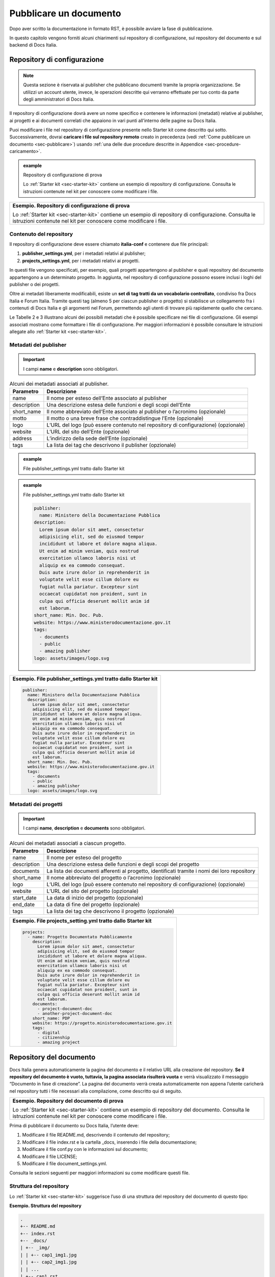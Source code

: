 .. _pubblicare-un-documento:

Pubblicare un documento
=======================

Dopo aver scritto la documentazione in formato RST, è possibile avviare la fase di pubblicazione.

In questo capitolo vengono forniti alcuni chiarimenti sul repository di configurazione, sul repository del documento e sul backend di Docs Italia.

.. _sec-repo-config:

Repository di configurazione
----------------------------

.. note:: 

   Questa sezione è riservata ai publisher che pubblicano documenti tramite la propria organizzazione. Se utilizzi un account utente, invece, le operazioni descritte qui verranno effettuate per tuo conto da parte degli amministratori di Docs Italia.


Il repository di configurazione dovrà avere un nome specifico e contenere le informazioni (metadati) relative al publisher, ai progetti e ai documenti correlati che appaiono in vari punti all’interno delle pagine su Docs Italia.

Puoi modificare i file nel repository di configurazione presente nello Starter kit come descritto qui sotto. Successivamente, dovrai **caricare i file sul repository remoto** creato in precedenza (vedi :ref:`Come pubblicare un documento <sec-pubblicare>`) usando :ref:`una delle due procedure descritte in Appendice <sec-procedure-caricamento>`.

.. admonition:: example
   :class: admonition-example admonition-display-page name-example

   .. role:: admonition-internal-title
      :class: admonition-internal-title

   `Repository di configurazione di prova`:admonition-internal-title:
   
   Lo :ref:`Starter kit <sec-starter-kit>` contiene un esempio di repository di configurazione. Consulta le istruzioni contenute nel kit per conoscere come modificare i file.

+-----------------------------------------------------------------------------------------------------------------------------------------------------------------------------+
| **Esempio. Repository di configurazione di prova**                                                                                                                          |
|                                                                                                                                                                             |
| Lo :ref:`Starter kit <sec-starter-kit>` contiene un esempio di repository di configurazione. Consulta le istruzioni contenute nel kit per conoscere come modificare i file. |
+-----------------------------------------------------------------------------------------------------------------------------------------------------------------------------+

Contenuto del repository
~~~~~~~~~~~~~~~~~~~~~~~~

Il repository di configurazione deve essere chiamato **italia-conf** e contenere due file principali:

1. **publisher_settings.yml**, per i metadati relativi al publisher;

2. **projects_settings.yml**, per i metadati relativi ai progetti.

In questi file vengono specificati, per esempio, quali progetti appartengono al publisher e quali repository del documento appartengono a un determinato progetto. In aggiunta, nel repository di configurazione possono essere inclusi i loghi del publisher o dei progetti.

Oltre ai metadati liberamente modificabili, esiste un **set di tag tratti da un vocabolario controllato**, condiviso fra Docs Italia e Forum Italia. Tramite questi tag (almeno 5 per ciascun publisher o progetto) si stabilisce un collegamento fra i contenuti di Docs Italia e gli argomenti nel Forum, permettendo agli utenti di trovare più rapidamente quello che cercano.

Le Tabelle 2 e 3 illustrano alcuni dei possibili metadati che è possibile specificare nei file di configurazione. Gli esempi associati mostrano come formattare i file di configurazione. Per maggiori informazioni è possibile consultare le istruzioni allegate allo :ref:`Starter kit <sec-starter-kit>`.

Metadati del publisher
~~~~~~~~~~~~~~~~~~~~~~

.. important::

   I campi **name** e **description** sono obbligatori.

.. _meta-pub:

.. table:: Alcuni dei metadati associati al publisher.

   +-------------------------+------------------------------------------------------------------------------------------+
   | **Parametro**           | **Descrizione**                                                                          |
   +=========================+==========================================================================================+
   | name                    | Il nome per esteso dell’Ente associato al publisher                                      |
   +-------------------------+------------------------------------------------------------------------------------------+
   | description             | Una descrizione estesa delle funzioni e degli scopi dell’Ente                            |
   +-------------------------+------------------------------------------------------------------------------------------+
   | short_name              | Il nome abbreviato dell’Ente associato al publisher o l’acronimo (opzionale)             |
   +-------------------------+------------------------------------------------------------------------------------------+
   | motto                   | Il motto o una breve frase che contraddistingue l’Ente (opzionale)                       |
   +-------------------------+------------------------------------------------------------------------------------------+
   | logo                    | L’URL del logo (può essere contenuto nel repository di configurazione) (opzionale)       |
   +-------------------------+------------------------------------------------------------------------------------------+
   | website                 | L’URL del sito dell’Ente (opzionale)                                                     |
   +-------------------------+------------------------------------------------------------------------------------------+
   | address                 | L’indirizzo della sede dell’Ente (opzionale)                                             |
   +-------------------------+------------------------------------------------------------------------------------------+
   | tags                    | La lista dei tag che descrivono il publisher (opzionale)                                 |
   +-------------------------+------------------------------------------------------------------------------------------+

.. admonition:: example
   :class: admonition-example admonition-display-page name-example

   .. role:: admonition-internal-title
      :class: admonition-internal-title

   `File publisher_settings.yml tratto dallo Starter kit`:admonition-internal-title:
   
   .. code-block:: yml
      :linenos:
      
      publisher:                                                      
        name: Ministero della Documentazione Pubblica                
      description:                                                 
        Lorem ipsum dolor sit amet, consectetur                   
        adipisicing elit, sed do eiusmod tempor                   
        incididunt ut labore et dolore magna aliqua.              
        Ut enim ad minim veniam, quis nostrud                       
        exercitation ullamco laboris nisi ut                        
        aliquip ex ea commodo consequat.                            
        Duis aute irure dolor in reprehenderit in                   
        voluptate velit esse cillum dolore eu                       
        fugiat nulla pariatur. Excepteur sint                       
        occaecat cupidatat non proident, sunt in                    
        culpa qui officia deserunt mollit anim id                   
        est laborum.                                                
      short_name: Min. Doc. Pub.                                    
      website: https://www.ministerodocumentazione.gov.it           
      tags:                                                         
        - documents                                                 
        - public                                                    
        - amazing publisher                                         
      logo: assets/images/logo.svg


.. admonition:: example
   :class: admonition-example admonition-display-page name-example

   .. role:: admonition-internal-title
      :class: admonition-internal-title

   `File publisher_settings.yml tratto dallo Starter kit`:admonition-internal-title:
   
   .. code-block:: yml
            
      publisher:                                                      
        name: Ministero della Documentazione Pubblica                
      description:                                                 
        Lorem ipsum dolor sit amet, consectetur                   
        adipisicing elit, sed do eiusmod tempor                   
        incididunt ut labore et dolore magna aliqua.              
        Ut enim ad minim veniam, quis nostrud                       
        exercitation ullamco laboris nisi ut                        
        aliquip ex ea commodo consequat.                            
        Duis aute irure dolor in reprehenderit in                   
        voluptate velit esse cillum dolore eu                       
        fugiat nulla pariatur. Excepteur sint                       
        occaecat cupidatat non proident, sunt in                    
        culpa qui officia deserunt mollit anim id                   
        est laborum.                                                
      short_name: Min. Doc. Pub.                                    
      website: https://www.ministerodocumentazione.gov.it           
      tags:                                                         
        - documents                                                 
        - public                                                    
        - amazing publisher                                         
      logo: assets/images/logo.svg



+--------------------------------------------------------------------+
| **Esempio. File publisher_settings.yml tratto dallo Starter kit**  |
|                                                                    |
| .. code-block:: yml                                                |
|                                                                    |
|    publisher:                                                      |
|      name: Ministero della Documentazione Pubblica                 |
|      description:                                                  |
|        Lorem ipsum dolor sit amet, consectetur                     |
|        adipisicing elit, sed do eiusmod tempor                     |
|        incididunt ut labore et dolore magna aliqua.                |
|        Ut enim ad minim veniam, quis nostrud                       |
|        exercitation ullamco laboris nisi ut                        |
|        aliquip ex ea commodo consequat.                            |
|        Duis aute irure dolor in reprehenderit in                   |
|        voluptate velit esse cillum dolore eu                       |
|        fugiat nulla pariatur. Excepteur sint                       |
|        occaecat cupidatat non proident, sunt in                    |
|        culpa qui officia deserunt mollit anim id                   |
|        est laborum.                                                |
|      short_name: Min. Doc. Pub.                                    |
|      website: https://www.ministerodocumentazione.gov.it           |
|      tags:                                                         |
|        - documents                                                 |
|        - public                                                    |
|        - amazing publisher                                         |
|      logo: assets/images/logo.svg                                  |
|                                                                    |
+--------------------------------------------------------------------+


Metadati dei progetti
~~~~~~~~~~~~~~~~~~~~~

.. important::

   I campi **name**, **description** e **documents** sono obbligatori.

.. _meta-prog:

.. table:: Alcuni dei metadati associati a ciascun progetto.

   +---------------+------------------------------------------------------------------------------------------------------------------+
   | **Parametro** | **Descrizione**                                                                                                  |
   +===============+==================================================================================================================+
   | name          | Il nome per esteso del progetto                                                                                  |
   +---------------+------------------------------------------------------------------------------------------------------------------+
   | description   | Una descrizione estesa delle funzioni e degli scopi del progetto                                                 |
   +---------------+------------------------------------------------------------------------------------------------------------------+
   | documents     | La lista dei documenti afferenti al progetto, identificati tramite i nomi dei loro repository                    |
   +---------------+------------------------------------------------------------------------------------------------------------------+
   | short_name    | Il nome abbreviato del progetto o l’acronimo (opzionale)                                                         |
   +---------------+------------------------------------------------------------------------------------------------------------------+
   | logo          | L’URL del logo (può essere contenuto nel repository di configurazione) (opzionale)                               |
   +---------------+------------------------------------------------------------------------------------------------------------------+
   | website       | L’URL del sito del progetto (opzionale)                                                                          |
   +---------------+------------------------------------------------------------------------------------------------------------------+
   | start_date    | La data di inizio del progetto (opzionale)                                                                       |
   +---------------+------------------------------------------------------------------------------------------------------------------+
   | end_date      | La data di fine del progetto (opzionale)                                                                         |
   +---------------+------------------------------------------------------------------------------------------------------------------+
   | tags          | La lista dei tag che descrivono il progetto (opzionale)                                                          |
   +---------------+------------------------------------------------------------------------------------------------------------------+

+-----------------------------------------------------------------+
| **Esempio. File projects_setting.yml tratto dallo Starter kit** |
|                                                                 |
| .. code-block:: yml                                             |
|                                                                 |
|    projects:                                                    |
|      - name: Progetto Documentato Pubblicamente                 |
|        description:                                             |
|          Lorem ipsum dolor sit amet, consectetur                |
|          adipisicing elit, sed do eiusmod tempor                |
|          incididunt ut labore et dolore magna aliqua.           |
|          Ut enim ad minim veniam, quis nostrud                  |
|          exercitation ullamco laboris nisi ut                   |
|          aliquip ex ea commodo consequat.                       |
|          Duis aute irure dolor in reprehenderit in              |
|          voluptate velit esse cillum dolore eu                  |
|          fugiat nulla pariatur. Excepteur sint                  |
|          occaecat cupidatat non proident, sunt in               |
|          culpa qui officia deserunt mollit anim id              |
|          est laborum.                                           |
|        documents:                                               |
|          - project-document-doc                                 |
|          - another-project-document-doc                         |
|        short_name: PDP                                          |
|        website: https://progetto.ministerodocumentazione.gov.it |
|        tags:                                                    |
|          - digital                                              |
|          - citizenship                                          |
|          - amazing project                                      |
|                                                                 |
+-----------------------------------------------------------------+


.. _sec-repo-doc:

Repository del documento
------------------------

Docs Italia genera automaticamente la pagina del documento e il relativo URL alla creazione del repository. **Se il repository del documento è vuoto, tuttavia, la pagina associata risulterà vuota** e verrà visualizzato il messaggio “Documento in fase di creazione”. La pagina del documento verrà creata automaticamente non appena l’utente caricherà nel repository tutti i file necessari alla compilazione, come descritto qui di seguito.

+-------------------------------------------------------------------------------------------------------------------------------------------------------------------------+
| **Esempio. Repository del documento di prova**                                                                                                                          |
|                                                                                                                                                                         |
| Lo :ref:`Starter kit <sec-starter-kit>` contiene un esempio di repository del documento. Consulta le istruzioni contenute nel kit per conoscere come modificare i file. |
+-------------------------------------------------------------------------------------------------------------------------------------------------------------------------+

Prima di pubblicare il documento su Docs Italia, l’utente deve:

1. Modificare il file README.md, descrivendo il contenuto del repository;

2. Modificare il file index.rst e la cartella _docs, inserendo i file della documentazione;

3. Modificare il file conf.py con le informazioni sul documento;

4. Modificare il file LICENSE;

5. Modificare il file document_settings.yml.

Consulta le sezioni seguenti per maggiori informazioni su come modificare questi file.

.. _sec-struttura:

Struttura del repository
~~~~~~~~~~~~~~~~~~~~~~~~

Lo :ref:`Starter kit <sec-starter-kit>` suggerisce l’uso di una struttura del repository del documento di questo tipo:

**Esempio. Struttura del repository**

.. code-block:: yml                     
                                        
   .                                    
   +-- README.md                        
   +-- index.rst                        
   +-- _docs/                           
   | +-- _img/                          
   | | +-- cap1_img1.jpg                
   | | +-- cap2_img1.jpg                
   | | ...                              
   | +-- cap1.rst                       
   | +-- cap2.rst                       
   | …                                  
   +-- conf.py                          
   +-- LICENSE                          
   +-- AUTHORS                          
   +-- requirements.txt                 
   +-- document_settings.yml            


Il repository dovrà comprendere, come requisito minimo:

1. Un file **README.md**, che serve da homepage del repository su GitHub e in cui viene descritto il contenuto del repository stesso.

2. Un file **index.rst**, che corrisponderà alla pagina principale del sito della documentazione.

3. Una cartella **_docs**, che contiene tutti i file .rst ed eventuali immagini relativi alla documentazione.

4. Un file **conf.py**, che specifica i metadati necessari alla compilazione della documentazione.

5. Un file **requirements.txt**, necessario alla compilazione e che non necessita di essere modificato.

6. I file **LICENSE** e **AUTHORS**, che specificano la licenza d’uso associata al repository e l’attribuzione dei diritti d’autore.

7. Un file **document_settings.yml**, che specifica i metadati associati al documento.

File README.md
~~~~~~~~~~~~~~

Il file README.md rappresenta la prima pagina che gli utenti vedono quando accedono a un repository su GitHub. Deve fornire le informazioni sul contenuto del repository stesso e viene redatto usando la `sintassi Markdown <https://guides.github.com/features/mastering-markdown/>`__, che differisce dal formato RST discusso in precedenza. Puoi consultare l’esempio contenuto nello :ref:`Starter kit <sec-starter-kit>`.

Il file README.md comincia con un titolo con il seguente formato:

:code:`# Nome_Progetto, Nome_Documento`

Il segno # indica un titolo e Nome_Documento (obbligatorio) serve a distinguere diversi documenti relativi, per esempio, ad aspetti diversi di uno stesso progetto.

All’inizio del README, indica il **link alla documentazione** su Docs Italia, assieme al/ai **link ai testi di partenza**, se presenti.

File index.rst
~~~~~~~~~~~~~~

Il file index.rst corrisponde alla **home page del documento** e serve ad almeno tre scopi:

1. Visualizzare il titolo del documento;

2. Fornire un’introduzione al testo;

3. Visualizzare un indice di tutte le pagine contenute.

Per i primi due punti, la stesura deve seguire le considerazioni fatte in precedenza sulla :ref:`sintassi RST <sec-sintassi>`.

Per quanto riguarda il terzo punto, invece, l’inclusione delle pagine nel documento avviene tramite la `direttiva toctree <http://www.sphinx-doc.org/en/stable/markup/toctree.html>`__\ *.* Prendendo ad esempio la `struttura del repository illustrata in precedenza <#struttura-del-repository>`__, un possibile index.rst viene costruito come di seguito.

+-------------------------------------+
| **Esempio. index.rst con toctree**  |
|                                     |
| .. code-block:: rst                 |
|                                     |
|    Il titolo del documento          |
|    =======================          |
|                                     |
|    Una breve introduzione al testo. |
|                                     |
|    .. toctree::                     |
|                                     |
|       _docs/cap1.rst                |
|                                     |
|       _docs/cap2.rst                |
|                                     |
|       ...                           |
+-------------------------------------+

Cartella _docs
~~~~~~~~~~~~~~

Questa cartella contiene i file della documentazione creati come indicato nel capitolo :ref:`Scrivere un documento <scrivere-un-documento>`. Ciascun file contenuto nella cartella verrà convertito in una pagina a sé stante, e collegato alla pagina principale tramite la direttiva *toctree* illustrata nella sezione precedente.

File conf.py
~~~~~~~~~~~~

Questo file è presente in ogni repository del documento e costituisce il principale script da modificare per personalizzare il documento. I parametri che tipicamente l’utente deve modificare sono contenuti nella seguente tabella.

.. table:: Parametri del file conf.py.

   +---------------+----------------------------------------------------------------+
   | **Parametro** | **Descrizione**                                                |
   +===============+================================================================+
   | project       | Il nome del documento                                          |
   +---------------+----------------------------------------------------------------+
   | copyright     | Il tipo di copyright                                           |
   +---------------+----------------------------------------------------------------+
   | version       | La versione ridotta del documento                              |
   +---------------+----------------------------------------------------------------+
   | release       | La versione completa del documento (incluso *alfa, beta*, ecc) |
   +---------------+----------------------------------------------------------------+
   | language      | La lingua del documento                                        |
   +---------------+----------------------------------------------------------------+

Un esempio completo di file conf.py è contenuto nel repository del documento all’interno dello :ref:`Starter kit <sec-starter-kit>`.

File LICENSE e AUTHORS
~~~~~~~~~~~~~~~~~~~~~~

Il file LICENSE specifica il tipo di licenza associata alla documentazione. Le licenze sono identificate attraverso il loro `codice SPDX <https://spdx.org/licenses/>`__.

Per i documenti contenuti in Docs Italia, è obbligatorio indicare una licenza aperta. Il suggerimento è di usare una delle seguenti opzioni:

-  CC-BY-4.0 per la documentazione;

-  CC0-1.0 per le leggi, gli schemi e i documenti normativi.

Nel caso di licenza CC-BY-4.0 è obbligatorio creare un file AUTHORS che contiene l’attribuzione della proprietà dei diritti d’autore. Nel caso di licenza CC0-1.0 è possibile farlo (*MAY*) ma non è obbligatorio.

Per maggiori informazioni, è possibile consultare il `README per le licenze <https://teamdigitale.github.io/licenses/README.it.html>`__ del Team per la Trasformazione Digitale.

File requirements.txt
~~~~~~~~~~~~~~~~~~~~~

Il file requirements.txt contiene le informazioni riguardo al tema di stile delle pagine. Nel file **non deve** essere specificata la release del tema, in modo che il documento benefici sempre dell'ultima versione disponibile. In questo modo, il versionamento del documento (in particolare del suo contenuto) rimane indipendente dal versionamento del tema.


Tipicamente, l’utente non ha bisogno di modificare questo file, e può usare semplicemente quello contenuto nello Starter kit.

File document_settings.yml
~~~~~~~~~~~~~~~~~~~~~~~~~~

Il file document_settings.yml specifica i **metadati associati al documento**, in modo simile a quanto fatto in precedenza per `publisher <#metadati-del-publisher>`__ e `progetto <#metadati-dei-progetti>`__. Il documento eredita i metadati relativi al publisher e al progetto da quelli presenti nei file del `repository di configurazione <#repository-di-configurazione>`__, se presenti.

I metadati facilitano la ricerca delle informazioni da parte degli utenti. In particolare, anche per i documenti è previsto l’uso di **tag tratti da un vocabolario controllato** per permettere l’integrazione fra Docs Italia e il Forum (vedi anche `Repository di configurazione <#repository-di-configurazione>`__).

La :numref:`Tabella %s <meta-doc>` mostra un elenco dei possibili metadati e una loro descrizione. L’esempio successivo mostra il file *document_settings.yml* contenuto nello :ref:`Starter kit <sec-starter-kit>`.

.. important::

   I campi **name**, **description** e **tags** sono obbligatori per la corretta compilazione del documento. 

.. _meta-doc:

.. table:: Alcuni dei metadati associati a ciascun documento. I campi contrassegnati con l'asterisco sono obbligatori.

   +------------------+----------------------------------------------------------------------------------------------------------------+
   | **Parametro**    | **Descrizione**                                                                                                |
   +==================+================================================================================================================+
   | name (\*)        | Il nome per esteso del documento                                                                               |
   +------------------+----------------------------------------------------------------------------------------------------------------+
   | description (\*) | Una descrizione estesa delle funzioni e degli scopi del documento                                              |
   +------------------+----------------------------------------------------------------------------------------------------------------+
   | tags (\*)        | La lista dei tag che descrivono il documento                                                                   |
   +------------------+----------------------------------------------------------------------------------------------------------------+
   | short_name       | Il nome abbreviato del documento (opzionale)                                                                   |
   +------------------+----------------------------------------------------------------------------------------------------------------+
   | author           | Chi ha creato il documento, username GitHub (opzionale)                                                        |
   +------------------+----------------------------------------------------------------------------------------------------------------+
   | contributors     | Chi ha collaborato alla stesura del testo: nomi e cognomi (opzionale)                                          |
   +------------------+----------------------------------------------------------------------------------------------------------------+
   | published        | La data in cui il documento è stato pubblicato per la prima volta (opzionale)                                  |
   +------------------+----------------------------------------------------------------------------------------------------------------+
   | expiration       | La data in cui il documento diventa obsoleto, utilizzabile per nascondere documenti non più validi (opzionale) |
   +------------------+----------------------------------------------------------------------------------------------------------------+
   | id               | Un identificativo univoco della documentazione (opzionale)                                                     |
   +------------------+----------------------------------------------------------------------------------------------------------------+
   | license          | Il tipo di licenza associato al documento (opzionale)                                                          |
   +------------------+----------------------------------------------------------------------------------------------------------------+
   | origin           | L’URL del documento di partenza (opzionale)                                                                    |
   +------------------+----------------------------------------------------------------------------------------------------------------+
   | software_website | L’URL del software a cui la documentazione si riferisce (opzionale)                                            |
   +------------------+----------------------------------------------------------------------------------------------------------------+
   | audience         | A chi è rivolto il documento (ad es. cittadini, comuni, software house, ecc) (opzionale)                       |
   +------------------+----------------------------------------------------------------------------------------------------------------+
   | type             | Il tipo di documento (ad es. linee guida, documentazione tecnica, leggi, procedure, ecc) (opzionale)           |
   +------------------+----------------------------------------------------------------------------------------------------------------+

+------------------------------------------------------------------+
| **Esempio. File document_settings.yml tratto dallo Starter kit** |
|                                                                  |
|                                                                  |
| .. code-block:: yml                                              |
|                                                                  |
|    document:                                                     |
|      name: Titolo del documento                                  |
|      description: |                                              |
|        Lorem ipsum dolor sit amet, consectetur                   |
|        adipisicing elit, sed do eiusmod tempor                   |
|        incididunt ut labore et dolore magna aliqua.              |
|        Ut enim ad minim veniam, quis nostrud                     |
|        exercitation ullamco laboris nisi ut                      |
|        aliquip ex ea commodo consequat.                          |
|        Duis aute irure dolor in reprehenderit in                 |
|        voluptate velit esse cillum dolore eu                     |
|        fugiat nulla pariatur. Excepteur sint                     |
|        occaecat cupidatat non proident, sunt in                  |
|        culpa qui officia deserunt mollit anim id                 |
|        est laborum.                                              |
|      tags:                                                       |
|        - topic                                                   |
|        - related topic                                           |
|        - amazing project                                         |
|                                                                  |
+------------------------------------------------------------------+


Funzione commenti con Forum Italia
----------------------------------

Per attivare la funzione commenti, inserisci questo script (e gli id necessari, che ti verranno forniti dagli amministratori di Docs Italia) in ciascuna delle sezioni che vuoi rendere commentabili. I commenti saranno visibili anche su Forum Italia.

Docs Italia è completamente integrato con `Forum Italia <https://forum.italia.it/>`__, la piattaforma di discussione sui progetti digitali della Pubblica Amministrazione.

Tramite le funzionalità di `Discourse <https://discourse.org/>`__, è possibile aggiungere dei commenti ai propri documenti. Ciascun commento inserito su Docs Italia è automaticamente visibile anche su uno specifico topic in Forum Italia. Viceversa, quando vengono inseriti dei commenti nel topic sul Forum, questi sono subito visibili anche nel documento su Docs Italia.

Aggiungere i commenti nel documento
~~~~~~~~~~~~~~~~~~~~~~~~~~~~~~~~~~~

Al momento, è possibile aggiungere un thread di commenti per ciascuna pagina. Questo corrisponde a un singolo topic nel Forum.

Quando richiedi l’autorizzazione a pubblicare un documento su Docs Italia, gli amministratori creeranno per te una Categoria nel Forum dove verranno visualizzati i commenti al tuo documento.

Per ciascun argomento nel Forum, ti verrà assegnato un :code:`<topic-id>` dagli amministratori. Per creare i commenti in una pagina, copia lo script seguente alla fine del file RST corrispondente:

.. code-block:: rst

   .. discourse::
   
   :topic_identifier: <topic-id>

sostituendo :code:`<topic-id>` con il codice opportuno.

+---------------------------------------------------+
| **Esempio.**                                      |
|                                                   |
| Il codice da inserire per il topic con ID 1234 è: |
|                                                   |
| .. code-block:: rst                               |
|                                                   |
|    .. discourse::                                 |
|                                                   |
|    :topic_identifier: 1234                        |
+---------------------------------------------------+

Ripetendo questa procedura, è possibile collegare ciascuna pagina del documento con il corrispondente argomento sul Forum. In caso di problemi, è possibile :ref:`contattare gli amministratori di Docs Italia <sec-amministratori>`.

Caricare i file sul repository remoto
-------------------------------------

Tutti i file necessari alla creazione del documento su Docs Italia devono essere caricati nel repository del documento remoto, in modo che Docs Italia possa aggiornare la pagina del documento, attualmente vuota. Ogni documento su Docs Italia viene aggiornato automaticamente ogni qual volta viene effettuata una modifica al repository di configurazione o del documento.

Le :ref:`procedure da utilizzare <sec-procedure-caricamento>` per caricare i file sono descritte in Appendice.

.. _sec-backend:

Backend di Docs Italia
----------------------

Docs Italia possiede una modalità di backend, ovvero una piattaforma accessibile dagli utenti autorizzati dove è possibile eseguire alcune attività di amministrazione avanzata (vedi :numref:`Figura %s <backend>`).

L’utente potrà accedere al backend di Docs Italia semplicemente con il proprio account GitHub. Durante l'iniziale fase beta, l'accesso avviene tramite un `account su Read the Docs <http://readthedocs.org>`__. Le funzioni descritte di seguito, però, non variano.

.. figure:: img/backend.jpg
   :width: 5.54504in
   :height: 5.31771in
   :alt: Backend di Docs Italia
   :name: backend

   Il backend di Docs Italia per gestire un documento. 

.. note::

   Al primo accesso, l’utente deve autorizzare a sua volta la piattaforma a interagire con la propria organizzazione GitHub: tale operazione è necessaria per consentire l’aggiornamento del documento a ogni modifica del repository.


Il backend permette di modificare le impostazioni avanzate, come l’attivazione o meno di determinate versioni di un documento o l’aggiornamento manuale delle pagine. Da qui, l’utente potrà gestire tutti i documenti corrispondenti ai repository di una determinata organizzazione per i quali ha i permessi di scrittura.

Dal backend sarà possibile accedere ad alcuni widget relativi al publisher, ai progetti o ai documenti. Per esempio, la lista dei progetti, la lista dei documenti e l’indice di un documento.

Nome del documento
~~~~~~~~~~~~~~~~~~

.. note::

   Le istruzioni contenute in questa sezione sono valide finché non entrerà in vigore il nuovo formato per gli URL presentato nella sezione :ref:`Nuove funzionalità <sec-nuove-funzionalita>`.


Nel backend di Docs Italia, è possibile impostare il nome che appare nell’URL del documento. Scegli lo stesso nome utilizzato per il nome del repository del documento, senza la parte finale **-docs**.

Così, per il documento “Istruzioni per il cambio di residenza” ospitato nel repository **anpr-cambioresidenza-docs**, il nome nell’URL diventa **anpr-cambioresidenza**.

Anteprima del documento
~~~~~~~~~~~~~~~~~~~~~~~

Docs Italia prevede la possibilità di creare un’anteprima dei documenti privata, non raggiungibile tramite i collegamenti all’interno della piattaforma, in modo da poterla controllare prima di renderla pubblica.

I documenti privati sono raggiungibili dal publisher usando URL predittivi (ad es. docs.italia.it/<publisher>/test/<nome_repo>). Tali documenti possono essere resi pubblici in un secondo tempo tramite un’apposita impostazione nel backend di Docs Italia.

La :numref:`Figura %s <privato>` mostra com’è possibile impostare un documento privato su Docs Italia.

.. figure:: img/private.png
   :width: 3.86458in
   :height: 4.5702in
   :alt: Documenti privati
   :name: privato

   Il backend di Docs Italia permette di impostare documenti privati.

Documenti in lingue multiple
~~~~~~~~~~~~~~~~~~~~~~~~~~~~

Docs Italia permette di gestire i documenti e le loro traduzioni. L’utente può leggere il documento in un’altra lingua in qualsiasi pagina si trovi, semplicemente selezionando il pulsante corrispondente.

Per creare un documento multilingue è necessario creare i documenti nelle diverse lingue seguendo le procedure descritte in precedenza e, successivamente, impostare un documento come “principale” e indicare gli altri come traduzioni di questo.

Per esempio, un documento in italiano chiamato *anpr-modalitasubentro* potrebbe essere il documento principale. Per indicarne il documento *anpr-modalitasubentro-eng* come la traduzione inglese, segui la seguente procedura.

.. topic:: Procedura
   :class: procedure
   
   :procedure-internal-title:`Impostare la traduzione di un documento`

   1. Accedi al backend di Docs Italia corrispondente al documento principale, *anpr-modalitasubentro*.
   
   2. Dal pannello di amministrazione, seleziona la voce **Translations**.
   
   3. Nel riquadro **Project**, indica il nome del documento corrispondente alla traduzione. In questo caso, *anpr-modalitasubentro-eng*.
  
   4. Clicca sul pulsante **Submit**.

La :numref:`Figura %s <traduzione>` mostra il backend di Docs Italia relativo alla selezione dei documenti di traduzione.

Per problemi con la creazione di documenti multilingue è possibile contattare gli amministratori di Docs Italia tramite `Slack di Developers Italia <https://slack.developers.italia.it/>`__ usando il canale `#docs-italia <https://developersitalia.slack.com/messages/C9T4ELD4G/>`__.

.. figure:: img/traduzione.jpg
   :width: 5.70313in
   :height: 3.65311in
   :alt: Documenti multilingue
   :name: traduzione

   Il backend di Docs Italia permette di impostare documenti multilingue.
